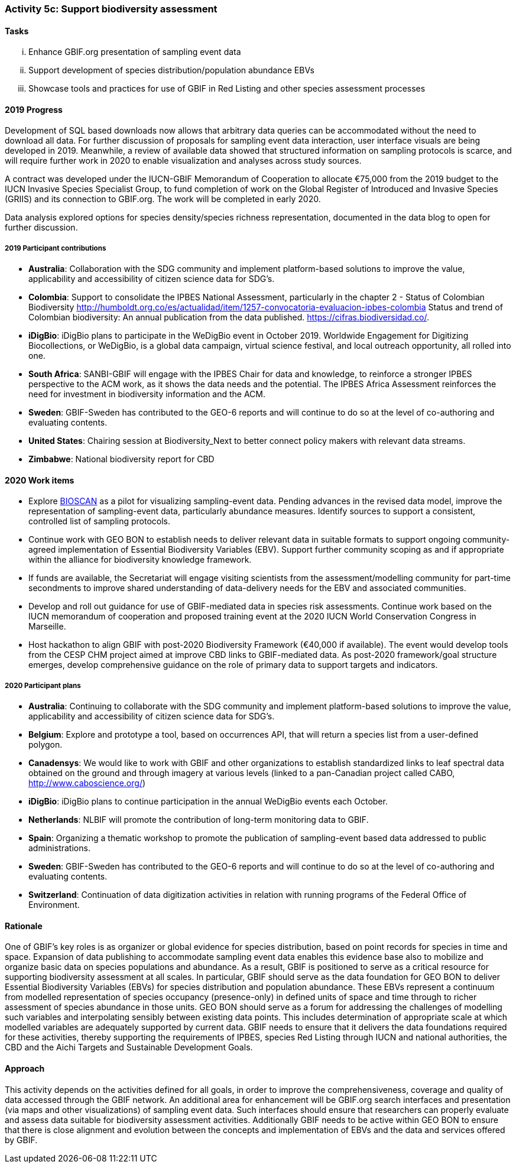 === Activity 5c: Support biodiversity assessment

==== Tasks
[lowerroman]
. Enhance GBIF.org presentation of sampling event data
. Support development of species distribution/population abundance EBVs
. Showcase tools and practices for use of GBIF in Red Listing and other species assessment processes

==== 2019 Progress

Development of SQL based downloads now allows that arbitrary data queries can be accommodated without the need to download all data.
For further discussion of proposals for sampling event data interaction, user interface visuals are being developed in 2019. Meanwhile, a review of available data showed that structured information on sampling protocols is scarce, and will require further work in 2020 to enable visualization and analyses across study sources.

A contract was developed under the IUCN-GBIF Memorandum of Cooperation to allocate €75,000 from the 2019 budget to the IUCN Invasive Species Specialist Group, to fund completion of work on the Global Register of Introduced and Invasive Species (GRIIS) and its connection to GBIF.org. The work will be completed in early 2020.

Data analysis explored options for species density/species richness representation, documented in the data blog to open for further discussion.

===== 2019 Participant contributions

* *Australia*: Collaboration with the SDG community and implement platform-based solutions to improve the value,  applicability and accessibility of citizen science data for SDG's.

* *Colombia*: Support to consolidate the IPBES National Assessment, particularly in the chapter 2 - Status of Colombian Biodiversity  http://humboldt.org.co/es/actualidad/item/1257-convocatoria-evaluacion-ipbes-colombia
Status and trend of Colombian biodiversity: An annual publication from the data published. https://cifras.biodiversidad.co/.

* *iDigBio*: iDigBio plans to participate in the WeDigBio event in October 2019. Worldwide Engagement for Digitizing Biocollections, or WeDigBio, is a global data campaign, virtual science festival, and local outreach opportunity, all rolled into one.

* *South Africa*: SANBI-GBIF will engage with the IPBES Chair for data and knowledge, to reinforce a stronger IPBES perspective to the ACM work, as it shows the data needs and the potential. The IPBES Africa Assessment reinforces the need for investment in biodiversity information and the ACM.

* *Sweden*: GBIF-Sweden has contributed to the GEO-6 reports and will continue to do so at the level of co-authoring and evaluating contents.

* *United States*: Chairing session at Biodiversity_Next to better connect policy makers with relevant data streams.

* *Zimbabwe*: National biodiversity report for CBD


==== 2020 Work items

*	Explore https://ibol.org/programs/bioscan[BIOSCAN] as a pilot for visualizing sampling-event data. Pending advances in the revised data model, improve the representation of sampling-event data, particularly abundance measures. Identify sources to support a consistent, controlled list of sampling protocols. 
*	Continue work with GEO BON to establish needs to deliver relevant data in suitable formats to support ongoing community-agreed implementation of Essential Biodiversity Variables (EBV). Support further community scoping as and if appropriate within the alliance for biodiversity knowledge framework.
*	If funds are available, the Secretariat will engage visiting scientists from the assessment/modelling community for part-time secondments to improve shared understanding of data-delivery needs for the EBV and associated communities.
*	Develop and roll out guidance for use of GBIF-mediated data in species risk assessments. Continue work based on the IUCN memorandum of cooperation and proposed training event at the 2020 IUCN World Conservation Congress in Marseille. 
*	Host hackathon to align GBIF with post-2020 Biodiversity Framework (€40,000 if available). The event would develop tools from the CESP CHM project aimed at improve CBD links to GBIF-mediated data. As post-2020 framework/goal structure emerges, develop comprehensive guidance on the role of primary data to support targets and indicators.

===== 2020 Participant plans

* *Australia*: Continuing to collaborate with the SDG community and implement platform-based solutions to improve the value,  applicability and accessibility of citizen science data for SDG's.

* *Belgium*: Explore and prototype a tool, based on occurrences API, that will return a species list from a user-defined polygon.
 
* *Canadensys*: We would like to work with GBIF and other organizations to establish standardized links to leaf spectral data obtained on the ground and through imagery at various levels (linked to a pan-Canadian project called CABO, http://www.caboscience.org/)

* *iDigBio*: iDigBio plans to continue participation in the annual WeDigBio events each October.

* *Netherlands*: NLBIF will promote the contribution of long-term monitoring data to GBIF.

* *Spain*: Organizing a thematic workshop to promote the publication of sampling-event based data addressed to public administrations.

* *Sweden*: GBIF-Sweden has contributed to the GEO-6 reports and will continue to do so at the level of co-authoring and evaluating contents.

* *Switzerland*: Continuation of data digitization activities in relation with running programs of the Federal Office of Environment.

==== Rationale

One of GBIF’s key roles is as organizer or global evidence for species distribution, based on point records for species in time and space. Expansion of data publishing to accommodate sampling event data enables this evidence base also to mobilize and organize basic data on species populations and abundance. As a result, GBIF is positioned to serve as a critical resource for supporting biodiversity assessment at all scales. In particular, GBIF should serve as the data foundation for GEO BON to deliver Essential Biodiversity Variables (EBVs) for species distribution and population abundance. These EBVs represent a continuum from modelled representation of species occupancy (presence-only) in defined units of space and time through to richer assessment of species abundance in those units. GEO BON should serve as a forum for addressing the challenges of modelling such variables and interpolating sensibly between existing data points. This includes determination of appropriate scale at which modelled variables are adequately supported by current data. GBIF needs to ensure that it delivers the data foundations required for these activities, thereby supporting the requirements of IPBES, species Red Listing through IUCN and national authorities, the CBD and the Aichi Targets and Sustainable Development Goals.

==== Approach

This activity depends on the activities defined for all goals, in order to improve the comprehensiveness, coverage and quality of data accessed through the GBIF network. An additional area for enhancement will be GBIF.org search interfaces and presentation (via maps and other visualizations) of sampling event data. Such interfaces should ensure that researchers can properly evaluate and assess data suitable for biodiversity assessment activities. Additionally GBIF needs to be active within GEO BON to ensure that there is close alignment and evolution between the concepts and implementation of EBVs and the data and services offered by GBIF.
